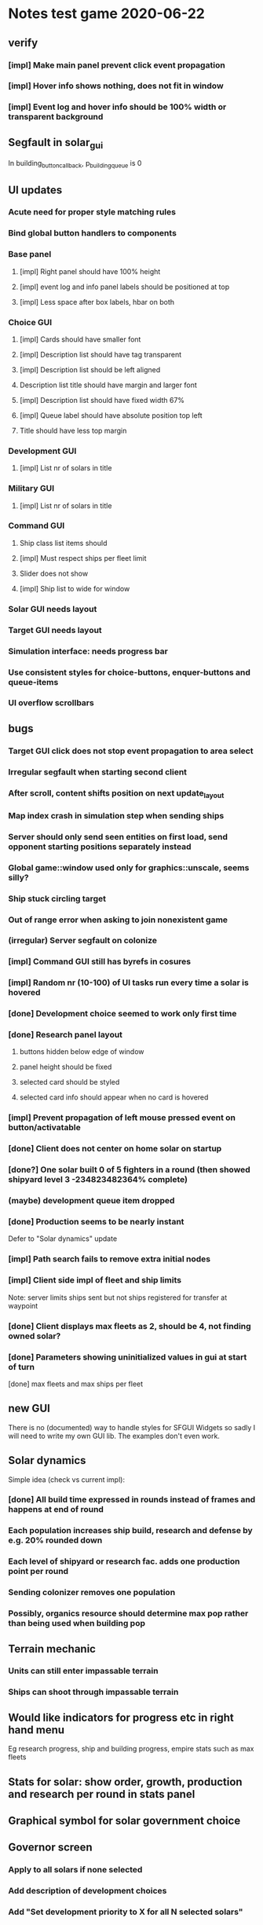* Notes test game 2020-06-22
** verify
*** [impl] Make main panel prevent click event propagation
*** [impl] Hover info shows nothing, does not fit in window
*** [impl] Event log and hover info should be 100% width or transparent background
** Segfault in solar_gui
In building_button_callback, p_building_queue is 0
** UI updates
*** Acute need for proper style matching rules
*** Bind global button handlers to components
*** Base panel
**** [impl] Right panel should have 100% height
**** [impl] event log and info panel labels should be positioned at top
**** [impl] Less space after box labels, hbar on both
*** Choice GUI
**** [impl] Cards should have smaller font
**** [impl] Description list should have tag transparent
**** [impl] Description list should be left aligned
**** Description list title should have margin and larger font
**** [impl] Description list should have fixed width 67%
**** [impl] Queue label should have absolute position top left
**** Title should have less top margin
*** Development GUI
**** [impl] List nr of solars in title
*** Military GUI 
**** [impl] List nr of solars in title
*** Command GUI
**** Ship class list items should 
**** [impl] Must respect ships per fleet limit
**** Slider does not show
**** [impl] Ship list to wide for window
*** Solar GUI needs layout
*** Target GUI needs layout
*** Simulation interface: needs progress bar
*** Use consistent styles for choice-buttons, enquer-buttons and queue-items
*** UI overflow scrollbars
** bugs
*** Target GUI click does not stop event propagation to area select
*** Irregular segfault when starting second client
*** After scroll, content shifts position on next update_layout
*** Map index crash in simulation step when sending ships
*** Server should only send seen entities on first load, send opponent starting positions separately instead
*** Global game::window used only for graphics::unscale, seems silly?
*** Ship stuck circling target
*** Out of range error when asking to join nonexistent game
*** (irregular) Server segfault on colonize
*** [impl] Command GUI still has byrefs in cosures
*** [impl] Random nr (10-100) of UI tasks run every time a solar is hovered
*** [done] Development choice seemed to work only first time
*** [done] Research panel layout 
**** buttons hidden below edge of window
**** panel height should be fixed
**** selected card should be styled
**** selected card info should appear when no card is hovered
*** [impl] Prevent propagation of left mouse pressed event on button/activatable
*** [done] Client does not center on home solar on startup
*** [done?] One solar built 0 of 5 fighters in a round (then showed shipyard level 3 -234823482364% complete)
*** (maybe) development queue item dropped
*** [done] Production seems to be nearly instant
    Defer to "Solar dynamics" update
*** [impl] Path search fails to remove extra initial nodes
*** [impl] Client side impl of fleet and ship limits
Note: server limits ships sent but not ships registered for transfer at waypoint
*** [done] Client displays max fleets as 2, should be 4, not finding owned solar?
*** [done] Parameters showing uninitialized values in gui at start of turn
[done] max fleets and max ships per fleet
** new GUI
There is no (documented) way to handle styles for SFGUI Widgets so
sadly I will need to write my own GUI lib. The examples don't even
work.
** Solar dynamics
   Simple idea (check vs current impl):
*** [done] All build time expressed in rounds instead of frames and happens at end of round
*** Each population increases ship build, research and defense by e.g. 20% rounded down
*** Each level of shipyard or research fac. adds one production point per round
*** Sending colonizer removes one population
*** Possibly, organics resource should determine max pop rather than being used when building pop		
** Terrain mechanic
*** Units can still enter impassable terrain
*** Ships can shoot through impassable terrain
** Would like indicators for progress etc in right hand menu
Eg research progress, ship and building progress, empire stats such as max fleets
** Stats for solar: show order, growth, production and research per round in stats panel
** Graphical symbol for solar government choice
** Governor screen 
*** Apply to all solars if none selected
*** Add description of development choices
*** Add "Set development priority to X for all N selected solars"
** Military screen
*** Apply to all solars if none selected
*** Allow queing multiple items
*** Add "Distribute production of the requested units among N selected solars"
*** Add "Will take T turns and use X resources in total"
** Colonizer: disallow building until pop can support it
** Solars in starting sector are off color chart in resources so all grey
** Event log: colour coded entry cards which fit in the window, grey out previous turns
*** Click to go to location
** Scouting: what happens when "some people join"?
** Map properties
*** Add solars without organics to force players to transport resources to habitable solars
*** Have more terrain between solars rather than fields of solars
For example, make clusters of one or two habitable solars and a couple uninhabitable solars
and then add terrain between them.
* current work
** SEVERE memory leak in client game::draw_window
** Restructure to Makefile and RSG
*** [impl] Update json file refs to data directory
*** [impl] Save files in save directory
*** [impl] Re-implement all SFGUI components in RSG
    [done] game::get_ready_ships should sort by class
    [done] command_gui should take parameter max ships per class and allow selecting which class to send
*** [impl] Restructure main window loop and event handling
** Add "order" concept which limits growth/production in distant solars
** Update research and upgrade data according to sketch
** VSC formatting
   Command "format document" CTRL + SHIFT + I

base on @Chris Drew's answer

Go Preferences -> Settings
Search for C_Cpp.clang_format_fallbackStyle
Click Edit, Copy to Settings
Change from "Visual Studio" to "{ BasedOnStyle: Google, IndentWidth: 4 }"
e.g.

"C_Cpp.clang_format_fallbackStyle": "{ BasedOnStyle: Google, IndentWidth: 4, ColumnLimit: 0}"
btw ColumnLimit: 0 is helpful too, because google limit will break your code to next line when you do not need it.
** military production choice should work like "governors"
** limiting factors
   Add some limiting factors e.g. max fleets, max ships per fleet, max
   population per solar, reduced production if too many or distant
   solars etc.

   Add developments (research) which modify these limits.

   Consider having distinct facilities to generate research and
   culture, with distinct development trees. The above would in so
   case fall under the cultural development tree..?
** notes from game
*** [done] Research panel should open if none selected
*** [done] Available actions must be limited when ships are assigned
*** [done] On action "deploy" in client: terminate called without an active exception
*** [done] solar always says "0"
*** [done] Only allow one ship type per fleet
*** ship icons too similar
*** command flags should be on bottom layer
*** solar color not affected by resource ratio at large quantities
*** search message for population rounds to 0 people
** ship movement
*** [done] combat: stay on target till not available
*** [test] collide with enemy ships
*** [impl] distribute ships so they don't collide
*** when search finds ships, they also should not collide with the scout
*** check that ships actually use private path
*** test movement of different ship classes, with upgrades etc
** balancing
How to count time? I.e. 3000 res = time spent building 1 colonizer, growing 1 pop and flying to a solar?

1. reduce fighter in general
2. improve battleship in general
3. improve destroyer vs corsair and fighter
4. reduce hm
*** mid game
7(3): down: corsair > fighter
13(2): down: battleship > corsair
7(2): down: fighter > battleship
*** late game
25(10): down: destroyer > battleship
8(1.7): down: voyager > corsair
0.2(3): up: destroyer < corsair FAILURE
7(10): up: corsair > fighter
1.7(2): up: battleship > corsair
0.1(2): up: battleship < fighter FAILURE
*** late hm splash
8(3): down: battleship > fighter
*** late splash
0.3(3): up: destroyer < fighter FAILURE 
*** late hm
0.17(1.7): up: corsair < fighter FAILURE
24(2): down: fighter > battleship
** play testing
*** [?] building first colonizer takes too long
*** [?] first research takes too long
*** [?] population growth a bit slow
*** [tempfix?] vector_min: no finite values found!
    st3::fleet::analyze_enemies (this=0x7fffec20fc00, g=0x7ffff4e4fa00) at fleet.cpp:274
*** [?] fleet must "activate" when first ships reach target
*** command policy label covers unit and waypoint
*** log is ugly
*** auto search should select the closest next solar
*** suggest select research first turn
*** items that get hovered while the mouse is inside the info box should not disrupt the info
*** gui is too small on large screen, set fixed video mode or scale text to relative size
*** [J] command gui is terribly laggy
*** [J] slower ships left behind
    fleet::speed_limit and ship::max_speed seem to be correct, perhaps
    an issue with swarm behaviour?
*** [J] make collisions conserve energy
    e = 0.5 m v²
    de/dt = m v dv/dt
    dv = f / m dt
    f = max(r0 - r, 0) {p = r²/2 - r0 r, r < r0}
    
    I.e. when ships collide, check what their kinetic energy is (was),
    calculate how far into the potential they should have come. If
    they went further in, that is a discretization error so correct
    the position.
*** [J] starting_fleet: massive, in apply choice: entity not found: ship:29
*** [J] ships should not collide with friendly ships in other fleets
*** [J] Ships get stuck in "traffic jam" (perhaps resolving avoid collision stuff?)
*** [J] Need to move ships out of terrain
*** [J] Identified error in path search algorithm
    Convex path around sub object may intersect "parent" object,
    causing infinite recursion. Need to step to next parent vertice
    somehow, or possibly include parent vertices when building convex
    path.
*** [J] corsairs got weapons: -2934193417934% on client side
*** [J] ships sometimes pass through terrain without being pushed out
*** [J] ship terrain interaction: dumps ship at triangle midpoint, probably goes to fallback case
    Calculation discrepancy between triangle_relative_distance and
    line_intersect, introduced new utility::in_triangle.
*** [J] get_path produces paths far from vertice points which risk intersecting adjacent terrain
*** [J] looks like ships get pushed to wrong angle when they hit terrain
*** [J] get_path creates multiples of same point, probably in "path_around", causing "same point" in line intersect
*** [J] new get_path not working, intersects objects in recursion
*** [J] still get occasional fallback case "ship already in terrain"
*** solars still get stuck in terrain
*** got large number of "line_intersect: same point" at one point
    Possibly caused when ship enters impassable terrain?
* [~] issues
** [~] system
*** residual waypoints when ship is killed
    Also residual path node indicators - maybe fleet was not removed on client side?
*** auto search should target nearest available solar
*** [J?] ships slow down when in engage mode so you can't chase someone
*** Got logic error: "avoid point caused intersection" in add terrain
*** [?] terminated with network error
    After submitting first choice after discovering shields and
    selecting battleships. Probably an exception on server which
    didn't show again..?
*** init_data sends all data - should limit to "player_any"
*** weird that solar systems aren't automatically searched when colonized?
*** Ships validate their action using target information that the player can't see
*** look through all copy constructors to make sure they explicitly call parents
** [~] gui 
*** occasional segfault on client startup
*** game objects handle event before (non query window) interface widgets
    E.g. quit button or right panel
*** [?] only allow command action if *available* ships support it
*** Clicking interface response button also triggers click on minimap
*** [windows] choice_gui should not scale text!
*** sfg window does not resize on sfml window resize
*** command selectors drawn on top of each other
*** simulation step hangs on key escape abort game
    This was when client 1 aborts at frame -1, while client 2 is still
    in choice step. Server exits with error 'disconnect' and other
    client gets segfault. Perhaps the server failed to receive the
    leave game request from client 1 while it was waiting for the
    choice from client 2.
*** [redesign] client allows multiple development choices - server does not
* system design ideas
** possibility to save the game
** add expansion limitations e.g. nr of fleets and solar distance penalty
** add interaction "conquer" so only some ship classes can conquer a solar
** generalize game_settings::starting_fleet to some "starting bonus" 
** make detection stat determine which object stats are seen by client
   When an entity sees another entity, let evm update the highest
   "detection level" the owner has on that entity. In
   entity_package::limit_to, pass entities through a filter function
   parameterised by detection_level.
** add trigger system for e.g. upgrades, techs and solar facilities
*** hm_t<string, function> on_interaction (and prevent_interaction)
*** on_takeoff (for e.g. freighter ship)
*** extra_solar_dynamics
** ?add a command buffer so commands reach entities with distance based delay?
** ?make ship cost scale with upgrades?
** ?add a "dynamic data" hash map to game object
   For stuff like "has cargo x", "is jammed", "was scanned by player i" etc.

   No particular reason to not put this in normal class members?
** [?] try making a memcpy based serialization
   Maybe classes containing pointers can have a serial subclass?
* tweaks and fixes
** gui
*** show unhappy smiley by solar when unhappy
*** clicking ship label in target_gui should select/deselect all 
*** progress bars for production
*** update hover info panel on reload_data
    Need to track if this should load selected or hovered entities,
    i.e. track current "info" entities.
*** quick key to show missing resources at solars
*** pressing f should merge selected fleets
*** commands from a waypoint should if possible respect the incoming fleet policy
*** custom key bindings och eller wasd kontroller
*** protect from spacebar immediately after simulation is finished
*** add a vision map, build on reload_data
*** show ship health by marking ship vertices red
*** allow double-clicking ship to select all of same type
*** name and indicators for solars so you can tell them apart
** system
*** check whether non-culture governors should deprioritise pop-growth in relation to resources
    E.g. don't spend all resources on growing population.
*** possibility to manually override production at solar
*** add weight if a development would increase empire's max facility level
*** Consider increasing effect of hospital and ecosystem int
*** ship attack trajectories update too slow
*** ?decrease likelihood of finding treasure
*** ?ships should stop when they hit converge on a waypoint
* optimization
** drawing client side stuff starts taking time
   Consider not drawing complete universe on minimap
** fix grid tree so make_split takes less time
   Consider using simple linear split nodes, this will make it easier
   splitting between leaves.
** reduce sent data 
*** using an instruction based model
   With instructions for updating and removing existing entities. Let
   client request when new entities are needed. Then the server won't
   need to copy all entities and rebuild the grid, and the client also
   won't need to copy entities.

   This will require every function which modifies an entity to also
   register this in an update map, or, alternatively, a central
   "modify_entity" access point for this purpose. Reasonably, this
   could be designed by making all entity properties be part of a hash
   map. It will also require the client to list and ask for required
   entities each frame.

   Might cause so much extra work on server + extra calls that it
   slows down the whole process, plus it's quite a lot of work.
*** using compression
    An easier alternative would be to gather all frames in the packet
    and then compress it before sending, by inheriting
    sf::Packet::on[Send|Receive]().

    On client, first show computation progress and then show dl
    progress - check if sf::Packet::getDataSize() can be used for this
    purpose.
* content ideas
** [J?] scouts are possibly too lousy at fighting
** [J] add some tech/facility for pop crowd, ecology, water and space
* to be tested
** untested functionality
*** new trade interaction
*** new colonize interaction
** confirm bugs
*** [J?] "space_status: used more than space" reached after developing facility
*** [J?] interaction space combat should default to aggresive policy
*** [J?] add/fix bombard animation
*** [J?] progress bar goes behind right panel
*** [J?] upgraded fighters have too much health vs damage
*** [J?] sector boosts apply exponentially with level and should be lower
*** [J?] log panel grows sideways off screen, info panel follows
*** [J?] state of water, space and ecology of new solars is too random
*** [J?] solars run out of space after building some stuff
    Make facilities not use more space per level. Add facility
    attributes "provides space" and "provides water".
*** [J?] deleting command does not cause command to be removed on server
*** [J?] mass-based upgrade "warp drive" not applied to any ships
*** [J?] right click with selected ships creates waypoint with no incident commands
*** [J?] apply sector boost from research in solar
*** explosions are too long
** analyze
*** [?] solars dissapear from sight
*** [!confirm?] fleets don't seem to get cleared from client choice
   Client seems to remove fleets when instructed, and c.fleets is
   cleared. Server clears all fleets during pre step, and removes old
   fleets when applying commands.
*** ?? solar choice not saved when opening development gui
*** client created fleets can't be click-selected
* remember
** when updating a struct/class, also update serialization
* git pending
* fixed
** [J] save game
*** client: logical_error: add_entity: already exists: fleet:S#1
    Add game_object::idc to serialization.
** [J] fleeing units freeze in panic
** [J] terrain still creates intersections and unreachable areas which bug out the path search algorithm
** [J] confusing that you can't give fleets with orders orders
** [J] confusing that right mouse both targets and drags map
** [J] can't see when fleets are selected
** play testing
*** [J] drag map with right mouse
*** [J] show available buildings in alphabetical order
*** [J] set limits for zoom
*** [J] set limits for build queues
*** [J] client side fleet form needs to set heading
*** [J] update battleship shape vertices
*** [J] fleet should slow down and wait for ships that need time to accelerate
    Or ships should not need time to accelerate
*** [J] mining colony should really not build stuff unless explicitly requested
*** [J] track nr of kills for ships
*** [J] projectiles from fighters don't show, set minimum?
*** [J] shield and detection techs were researched in two turns
    10 pop, faccility level 3
*** [J] consistent size for drawing objects on minimap
** [J] add symbol for command fleet policy
** [J] impassable terrain
*** impassable polygons on map
** play testing
*** [J] add standby communication so socket_t doesn't timeout during choice step
*** [J] research gui
**** distinguish between already researched and can't research
**** show progress
*** [J] minimap too transparent
*** [J] solars stuck in terrain
*** [J?] validate choice: error: contained invalid development: hospital
    Possibly happened when the solar was conquered..? Fixed by
    ignoring invalid devs
*** [J] auto search for scouts
*** [J] somewhat faster general dev rate
*** [J?] first path point doesn't seem to get fixed by fix path
** [J] socket_t routines should have a timeout
** [J] governor: figure out why population grows ~10x faster in real game than in tests
** [J] Handle infinite recursion when there is no viable path.
** [J] ships should not be able to enter impassable terrain
** [J] ships should move slower and rotate faster in order to navigate geometries
** [J] mining too nerfed? Considering how mining weighting works, shouldn't get empty storage
** [J] residual client side waypoints (?when incoming units die?)
** [J] warp drive not listed for colonizers, mass 30 should match [10,100]?
** [J] commands between waypoints shown/not shown randomly during simulate
** [J] after game complete, client pre-step failed to load game data
** [J] Server segfaults if client disconnects during introduction
** [J] test that turrets work
** [J] initial missile turret gets shot down by initial fighter
** [J] distinct abbreviations for governors
** [J] Can't scroll sideways in log when drawn with single label.
** [J] treasure should only discover techs that are "next in line"
** [J] draw fleets' primary ship and count in flag
** [J] creating order with 0 ships still creates waypoint 
** [J] creating order with 0 ships still shows action gui
** [J] reduce research facility level req to level 3
** [J] military should also prefer building defensive facilities
** [J] start with missile turret level 1
** [J] fleet hover info should show ship counts
** [J] red should not be a player color
** [J] people become *very* unhappy under military and development governors
** [J] population quickly grows to limit 
** [J] some network error after ~20 turns
    Colonize action caused invalid governor
** [J] option to override solar's development? Annoying when e.g. first shipyard doesn't get built
    Home solar starts with shipyard level 1
** [J] show "leads to" in tech choice info
** [J?] annoying that enemy cluster flags update on unseen units
** [J?] don't give orders to send 0 units
** [J] solar keeps building new ships even though military choice is "none"
    Also builds freighter when told to build colonizer..? Empty choice
    was being reinitialized when normalized.
** play testing
*** [J] empty option added for governor gui
*** [J?] combat log sometimes repeats entries (at start/end of turn?)
*** [J] ship count box has unscaled text - unscale whole box
*** [J] ship count box frame gets fat when many rows
** [J?] make fleet move at below speed limit so ships can catch up
** [J?] consider making battle log be one label since building it seems to lag a bit
** [J?] explosion animation wave should fade faster and not turn back inwards
** [J?] fleet selectors a bit ugly with seperate ring and flag
** [J?] choice_gui buttons: graphics bugs when setting border width
** [J?] solar radius too large
** [J?] client::game::entity_at should respect zoom level
** [J] allow dragging waypoints
** play testing
*** [J] choice_gui needs a parameter "initial selection"
*** [J] choice_gui needs a parameter "help text"
*** [J] governor doesn't seem to chose a development
*** [J] solar selector hover needs to show developments
*** [J] need to actively query user when new research can be chosen
*** [J] test that techs show fulfilled faciltiy req 
** play testing
*** choice gui
    o [J] should sort options so available ones are to the left
    o [J] doesn't show which options are available
    o [J] difficult to see which option[s] is selected
    o [J] requirements for ships are not listed
    o [J] has no background
    o [J] can't always close with b_accept
*** gui general
    o [J] arrow keys move map too fast
    o [J] solar should show governor instead of *
** play test
   Selecting ship classes for production should be a global choice.
   Selecting facilities for development should be done automatically
   based on solar's governor type el.dyl. Then solar choice reduces to
   chosing what governor you want (could be almost the same as
   selecting enabled sectors).

   Allow setting governor for all selected solars.
   Show governor as symbol next to solar.

   Maybe create a non-physical entity "trade route" so that freighters
   automatically use trade routes when they are produced?

   [J?] Mining is OP
   [J?] People should be more unhappy! About crowding for example...
   [J?] Initiating action trade_to doesn't load cargo
   [J?] INVALID RESEARCH CHOICE: already discovered by search
   [J?] builds facility in one turn
   [J?] builds colonizer in one turn
   [J?] ship info should list upgrades
   [J?] after terraform: reset command. Also don't allow terraforming owned solars?
** governor
   Make a new general gui with image buttons for selection, that takes
   a hover callback which generates in depth information that is
   written to a common info panel below the buttons, as well as a
   result callback. development_gui should be able to use this
   structure (now only for research gui) as well as military choice
   gui and governor choice gui.
** [J?] Fleets a bit hard to see
** [J?] Small enemy ships IMPOSSIBLE to see!
** [J?] Range of vision difficult to see
** [J?] Solar hover_info should show ship class counts
** [J] better combat "feel"
    o [J?] slow down when entering combat
    o [J] make distance part of accuracy check and apply it in ship::move when checking shootability
    o [J?] increased angular rotational acceleration for large ships
    o [J?] increase damage / health ratio
    o [J?] increase rate of fire
    o [J] Corsairs don't beat fighters - set load time to 0 and increase damage and accuracy
** [J] split game_settings into parent classes client_settings and server_settings
** [J] apply upgrades in test_space_combat
** [J] too much randomness in testing - segfault in boost::random::mersenne_twister_engine
** [J] warning: non-diverse leaves in grid::node::make_split!
** [J] window freezes while waiting for other clients to connect
    Since wait_for_it() doesn't start window loop unless desktop is
    initialized.
** [J] implement new client communication structure
*** [J] Find a thread safe structure for accepting clients
    Consider that hm_t::operator[] is not thread safe, while at the
    same time handle_sigint can't wait for dispatch_client before
    setting socket_t::tc_stop.

*** [J] Server
    safe_game_access(gid) {
      o *lock* game ring
      o [get|create] game
      o *unlock* game ring
      o return game
    }

    safe_delete(gid) {
      o *lock* game ring
      o cleanup and erase game gid
      o *unlock* game ring
    }

    safe_game_count() {
      o *lock* game ring
      o result = games.count()
      o *unlock* game ring
    }

    safe_state(gid) {
      return safe_game_access(gid).state
    }
**** game_dispatcher
     while (server_status == run) {
       o *lock* game ring
       for (auto g : games) {
         if (g ready to launch) thread dispatch_game(g.id)
       }
       o *unlock* game ring
       o sleep a bit
     }
***** dispatch_game gid: only runs on game in init state
       // at this point, no more clients will pass the "can join game"
       // condition

       o game = safe_game_access(gid)
       o *lock* game 
       o get list of clients
       o *unlock* game 
       o join all client wait_for_game threads
       o game_handler.run()
       o disconnect clients
       o *lock* game 
       o set game state to complete
       o *unlock* game 
**** Listener
***** dispatch_client (add timeout for introduction protocol)
      o check server status
      o client >> gid >> settings >> name
      o game = safe_game_access(gid)
      o *lock* game
      o read game state
      o can_join = game state == init and game not full
      if (can_join) {
        o write to game: add client and (if new) settings
	o package = ok + id
      } else {
        o package = not ok
      }
      o *unlock* game gid
      o client << package
      o if (can_join) thread wait_for_game
****** wait_for_game gid
       while (safe_state(gid) == init) {
         c -> check_protocol(load_init, standby)
       }
       o if (safe_state(gid) == running) set client state to running
**** Signal Handler
     o set server status to stop
     o *lock* game ring
     for each game {
       *lock* game
       set status to stop
       *unlock* game
     }
     o *unlock* game ring
     o while (safe_game_count()) {
       for each game gid: if safe_state(gid) == complete: safe_delete(gid)
       sleep
     } 
*** [J] Mixed thread io on server
    *handle_sigint* sets thread_com to tc_stop, then *cleanup_clients*
    waits for thread_com == tc_complete.

    A) If the game has not been started, thread_com will never be set
    to tc_complete. *cleanup_clients* must check for games that have
    waiting clients but have not been started.

    B) Thread safety (low risk): if *handle_sigint* sets thread_com to tc_stop
    after it was set to tc_complete at end of dispatch_game,
    *cleanup_clients* will never complete.

    Instead, use separate input and output com variables; this should
    solve both problems.
*** [J] unexpected protocol exception using protocol any
*** [J?] client simulation step ends when all frames are loaded
*** [J] try to create a general structure for running com-threads
    Something along the lines of a function that takes a communication
    task and callbacks on_complete and on_fail, but also integrates
    with the window_loop somehow, and also works with multiple clients
    and datasets on the server side.
*** [J] client::query should take two com parameters: tr and tc
    They should use the socket_t::tc_* protocol. tc should be passed
    on to socket -> thread_com.
*** [J] window loop should take a parameter lc and return a response lr
*** [J] event handlers should set tc = tc_stop on abort event
*** [J] body callbacks should set lc = query_abort if tr == tc_stop
*** [J] client:::query should only call [send|receive]_packet once
** [J?] solars don't show player colors
** [J?] command_gui should not show during simulation!
   Add some kind of phase tracker variable
** [J] wrap all output in macro #ifdefined VERBOSE
** [J] terribly slow run on server, though not using CPU (network?)
** [J] don't show animations when loading data in pre/choice-step
** [J] add random animation-delay based on sub-frames (consistent for animation pairs)
** [J] make animation time parameter respect sub-frames
** [J] at start/end of ship path, interpolate around an inner point instead
** [J] bind animations to entities if available
** [J] Issue with "seen" being unset
   Solution: references in passed frames had been *deleted*.

   For some reason, the "seen" property of ships in passed data frames
   is unset, causing them to be ignored by the position kernel.
** [J] find suitable kernel for smooth ship visualization
** [J] non-active entities should not be labeled as seen by client
** [J] figure out why setting seen = is_active() for selector causes segfault
   Caused by attempting to dynamic cast an entity_selector* to a
   specific_selector<ship>* - presumably this requires some reference
   to the other parent class.
** using reduced granularity
    This requires the client to interpolate between frames.
** [J] make server handle signals instead of looping over true
** [J] make server clean up old games on completion
** [J] to big early advantage finding scouts in treasure, as they can search
** allow controls and stuff during simulation
** zoom in should target mouse point
** allow zoom, show entity info etc during simulation
** show accumulated research
** autofill commands with only those units which support the action
** research completes too fast
** "make your choice" and progress bar too low
** show ship stats in ship hover info
** [J] respect mouse position on zoom
** [J] waypoint, command and fleet selectors should invert zoom
** [J] No research progress shown
    Server does pool research points.
** [!] distinguish between interactions and auras (e.g. hive support)
   At the moment, non-targeted interactions are not applied at all
** [J] new better universe builder, possibly generate while exploring
** [J] possibility to find "treasures" when discovering new solar systems
   Combined with a new detection level stat of some kind.
** [J] technology still researches instantly, even when sector research is not active
** [J] extend_universe pushes solars into already discovered area
** [J] guarantee good nsolar in starting area
** [J] solars too tightly packed
** [J] zoom still doesn't run during simulation
** [J] make solar dynamics use sectors medicine and ecology
** [J] treasure found at solars that the client can't see
** [J] implement find_treasure
** hover info moves further down each time it's updated
** [J?] trade actions can't swap fleet action 
   since this prevents other ships in fleet from trading. Somewhat
   solved by default assigning one ship to special actions.
** [J] selecting in development_gui resets scroll
** facilities build to 100% but never complete
** [J?] add a list of animations to send to client rather than add explosion on ship removal
** [J?] add a battle-log to send to client
** [J] memory leak
   Forgot to clear buffer ship::local_all before adding new data.

   Note that entity_package::clear_entities does successfully
   deallocate, shown in test_memory().

   Memory loss triggered from game_handler.cpp: 29. Note that memory
   usage rises before distribute_frames starts working.

   valgrind says there is no memory leak in my code (just two small
   ones in *ld* and *esets*). However, almost all memory usage arises
   from the following location:

->42.95% (12,759,264B) 0x40FF62: st3::ship::operator=(st3::ship const&) (ship.h:18)
-> ->42.95% (12,759,264B) 0x4975EF: st3::ship::copy_from(st3::ship const&) (ship.cpp:561)
->   ->42.95% (12,759,264B) 0x492050: st3::ship::ship(st3::ship const&) (ship.cpp:137)
->     ->42.95% (12,759,264B) 0x496DC3: st3::ship::clone_impl() (ship.cpp:497)
->       ->42.95% (12,759,264B) 0x48FF6D: st3::game_object::clone() (game_object.cpp:46)
->         ->42.95% (12,759,264B) 0x40BBAF: st3::entity_package::copy_from(st3::game_data const&) (game_data.cpp:611)
->           ->42.95% (12,759,264B) 0x43AA44: simulation_step(st3::server::com&, st3::game_data&) (game_handler.cpp:29)
->           -> ->42.95% (12,759,264B) 0x43B550: st3::server::game_handler(st3::server::com&, st3::game_data&) (game_handler.cpp:113)
->           ->   ->42.95% (12,759,264B) 0x438FBC: main (server.cpp:34)


   Seemed fixed by clearing entity_grid at pre_step, but unfixed when
   inserting entities after clearing grid.

   Check that old fleets get cleared and that landed ships are not
   hiding at origin causing tree depth.

   Memory seems to rize in chunks at end/beginning of round.
** [J] log research and facility completion
** [J] show current research choice and progress in gui
** [J] available developments should also be in a scroll-window
** [J] priority buttons unresponsive to first right click
** [J] available developments' build button should be bottom aligned
** [J] development req list is not left-aligned
** [J] build log in client_game and add widget
** [J] redesign solar_gui
*** [J] add boosts in solar::developed()
*** [J] add button for showing research gui
*** [J] colonizer should carry 1000 ppl
*** [J] colonizer gets 0 progress
*** [J] sol -> developed() have name == "" in solar_gui
*** [J] find out why solar::development costs become inf on client side
*** [J] add development::node::progress replacing research and development points
*** [J] add parameter progress to graphics::selector_card 
*** [J] mining: automatically prioritize what is available inversely to storage
*** [J] add research_gui: wrap new development_gui with ok/cancel + progress
*** [J] use solar_selector::choice_data instead of desktop -> response.solar_choices
*** [J] make client::game::build_chioce use choice data from solar selectors
*** [J] three tabs: sectors, development, military
*** [J] sectors: remove template buttons
*** [J] remove research::solar_template_table
*** [J] allow selecting multiple templates, multiple ships but only one dev
*** [J?] development choice is forgotten by opening and closing solar gui
*** [J?] solar gui defaults to zeros even though choice_data is sent
** [J?] landed on negative development points after completing expansion factories
** [J] add "build" button on facilities in solar_gui
** [J] command selectors should update their position on each reload_data
   Maybe they are? They jump in direction of command...
** [J?] fleet suggests summon | travel when arriving at destination solar
** [J?] ships should set speed = 0 on liftoff
** [J?] warp drive way too fast
** [J?] mouse scroll should zoom
** new modified ship stats
** [J?] tag ships as e.g. small, large, bio, mech etc.
    This will allow techs applying upgrades to ships by type
** [J?] add ship attributes stealth, detection, regen and shield
** ships remain selected after fleet is created
** [J?] form fleet with F doesn't work
** [J?] ship upgrades e.g. warp drive do not respect e.g. !small for scout
** [J?] show unmet requirements for development::nodes with no dependencies
** [J] command selector policies uninitialized after reload
    Happened after fleet was idle at waypoint through round
** [J] reset_qw is called from event handlers, possibly breaking event loop
** [J] no delete button in command_gui
** [J] tech requirements list floods window
   Make scroll window?
** [J] command_gui: sfg::Image -> SetImage causes meshed image
   Consider making image with background color?
** [J] command_gui throws bad_weak_ptr
   In event handler, after moving ship button to tab_allocated

   Caused by removing a widget while in the parent widget's event loop
** [J] command_gui ship buttons cover complete table
** [J] graphics::ship_button drawn on weird angle
** [J] main_interface::reset_qw() does not clear command_gui radio buttons
** [J] fleets should try to set scatter point towards owned solar
** [J] fleets should try not to change the scatter point
** [J] fleets should suggest travel instead of scatter if target direction is free
** [J] remake command gui to handle fleet policies
** [J] after passing waypoint, fleet becomes idle
** [J] make reassignment in relocate_ships pass on origin
** [J] idle fleet keeps moving and therefore summons ships to keep moving
** [J] ship speed is not checked for max
** [J] replace references to ship stats
** [J] implement use of mass stat for detection, accuracy and graphics scale
** [J] implement use of evasion stat to counter accuracy
** [J] implement remaining ship_stats functions
** [J] remove physical_object::interact, call interactions in move phase
** [J] make solar call interactions in move phase
** [J] make fleet analytics use ship size to determine enemy strength
** [J] make fleet::suggest use enemy strength factor
** [J] implement ship::move using fleet::suggest
** [J] make fleet generate scatter_target
** [J] make client choice contain fleet policy
** [J] update ship data with regard to accuracy/mass/evasion interaction
** [J] build entity_seen_by matrix in game_data for use in search_targets
** solar development tree
   Just something a little bit more fun than "expansion[i]", e.g. move
   turrets here.
** [J] upgrade nano scout does not seem to reduce enemy sight range
** [J] make solars indicate when they can build
** [J] check that turrets apply level
** [J] setting a solar template should preserve the development choice
** [J] continue splitting up interfaces
** [J] make new "development" interface that can be used for research and facilities
** [J] allow selecting not to develop solar facilities
** add development::node::list_requirements + gui
** float priority values in solar gui can get negative value
** show fleet selector and dim vision radius
** fixed a bug where facility copy constructor didn't call development::node::node
** solar_selector doesn't seem to receive proper research_level pointer
** [J?] go through solar data
** [J] update serialization with development::node and subclasses
** [J] add development tree to makefile
** somewhere, solar development["military"] is being initialized
** make turrets hit different targets
** give ships reduced accuracy when not firing forwards
** ships built way to fast
** tech researched to fast
** template for culture growth should have more culture
** [J] development points aren't spent
** [J] set research points to same speed as development
** [J] client submitted invalid development: radar tower
** [J] too high production of development points
** [J] ships are drawn in color cnose only
** [J] infobox off screen
** [J] make solars show research and development points + level
** [J] solar development not paying resources
** [J?] fix solar gui to fit new solar choice
** [J?] new structure using JSON files for upgrades, ships and research
*** [J?] implement development_tree::available
*** [J?] look over serialization of all new types, eg newly added stuff in ship_stats
** [J] rewrite json access loops using special MemberBegin and Begin
** [J] write solar_data.json
** [J] replace ship_allocation with lookup keys in ship::table
    This includes adding graphics info to ship_data.json?
** [J] implement solar::development_tree::facility_tree()
** [J] write game_data::confirm_data that loads data and validates references
** [J] fix references to e.g. research::data::tree
** [J] ship::ship(ship_stats) must assign base_stats
** [J] data loader functions are accumulating sets e.g. upgrades
** [J] fill out ship_stats constructor
** moved target selection to specific class
** create a frame structure
   Introduced class entity_package parent to game_data, with entities
   and remove_entities. Then the distribution frame buffer can copy
   entities only from the game_data object, and the client
   distribution frame buffer can limit_to using only entities. This
   will require entity_package to limit_to without deallocating.

   Declared but not instantiated.
** template for mining that sets nessecary amount
** add explosions
** allow client to control/restructure fleets
*** allow ships to have no fleet
*** clear fleets with no command on client side
*** allow client to create fleets from ship clusters
** when client-created fleet is returned to client, com.source is empty
** ships aren't drawn because is_landed is not serialized
** make colonizers consume people
** commands for fleets with id "owned" by server don't pass validation
** test freighter ships
** fixed handling of partial sending of sf::Package
** added command origin for use in trade interaction
** fixed: ship production flipped out (uninitialized ship cost)
** [J?] introduce physical_game_object for ship and solar
   This way, we can limit targeting to physical entities, and avoid
   the hassle with tracking fleets when they split. Also, non-physical
   entity classes don't need to implement interaction related
   functionality. Also, client can reconstruct non-physical entities
   at will.
** [J?] make all interactions be buffered and then evaluated in post phase (remove solar post phase stuff)
** [J?] make landing be an interaction
** military template needs to respect ship build dependencies
** targeting a waypoint should not create a new waypoint
** float hp for ships
** selecting research should add it to "researched"
** research
*** [J] define choice::c_research
*** [J] research::data constructor
*** [J] research::data + choice::c_research serialization
*** [J] research choice gui
** Invalid (scrambled) research choice submitted
   Temp name variable was passed byref to button handler
** upgrade / interaction / game object makeover
*** [J] solar choice for invalid player after conquering solar
*** [J] make fleet selectors for enemy fleets
*** [J] ships should auto-engage
*** [J] newly colonized solars' dynamics generate NaN in all fields
*** [J] idle shouldn't be an action
*** [J] join fleet shouldn't be an action - use waypoints
*** [J] ships shouldn't be selectable
*** [J] trouble selecting things under non-owned things
*** [J] Colonize and join fleet commands are abandoned
*** [J] solar choice resets
*** [J] Need to remove "unseen" units when the area becomes seen
*** [J] insert + make_split loop in grid_tree causes segfault
    After giving a waypoint with some units an empty command "space combat"

    Fixed make_split criteria using median instead of mean
*** [J] distribute ships: way too spread out
*** [J] fleet selector: way to big
*** [J] Segfault 
    Apparently had to do with fleets loosing sight of targets and
    calling get_entity and stuff (and possibly passing shared_ptr to a
    temporary lambda function), however the main lesson is that
    unhandled exceptions from threads are not displayed properly in
    the debugger.

    After finding an enemy ship in game_data::search_targets(), at game_data.cpp:296

    Switched back to normal pointers, which helped in a simplified
    case, but now there is instead a sigabrt in the thread destructor
    of distribute_frames thread, right after ship fire.

    Consider deleting game_data copy constructor and only doing
    explicit assignment, possibly also explicit destruction.
*** [J] Figure out why server sends old waypoints in [prestep?]
*** [J] Figure out why commands dissapear 
    ... from waypoints (or only from selectors) without passing the
    trigger point

    Command selectors were not being rebuilt for waypoints
*** [J] change identifier::some_class_id to the_class::class_id
*** [J] introduce game object base class
**** [J] created base class header
**** [J] made game entity classes inherit game object
**** [J] inherit pre/post phase functions in game object classes
**** [J] define ptr classes (grid::tree should have a unique ptr?) and create functions
**** [J] change to virtual inheritance of game_object so entity_selector subclasses don't get duplicate inheritance
**** [J] add new files in build system: game_object, ship, waypoint
**** [J] go through game_data.cpp and move code to object classes
**** [J] implement game object class functions
**** [J] add fleet action functions e.g. land 
**** [J] the fleet is responsible for tracking action validity when target status changes
**** [J] fleets need to update data in pre phase and remember to update target position
**** [J] add an interaction class declaration
**** [J] implement the interaction class
**** decide how to distinguish between owned and non-owned target conditions
*** [J] add an upgrade class
*** [J] let ships have reference to upgrades instead of interactions
*** [J] let upgrades have interactions and stat-mods
*** [J] let upgrades define exclusivity for certain terms
*** [J] let ships have a compile_stats function, base and current stats
*** [J] let ships have a compile_interactions function
*** [J] let combat interactions use a ship::receive_damage function
*** [J] for each ship, check each interaction target condition for each target
*** [J] rebuild ship templates so they apply upgrades
*** [J] let the ship increment function be responsible for updating load time
    the interaction functions will be responsible for activating load time
*** [J] consider introducing a game_data::find_targets
   Conditioned on a ship::target_condition and a radius
*** [J] add fleet action definitions
*** [J] finish implementing new serialization/deserialization
*** [J] fix client game reloading of waypoints
*** [J] implement client game deserialize of game data
*** [J] remove game_data deserialize operator
*** let upgrades have an optional tick function
*** let upgrades have description 
*** [J] let upgrades define ship class exclusivity conditions
** invalid? allowed allocation from fleet and waypoint in parallel
    FIX: fleet selectors at waypoints initially have a command
    targeting the waypoint
** guaranteed_cast template for selectors instantiated in utility.cpp
**** needed because definition must be avilable
**** problematic because then utility depends on selector and graphics
**** FIX: moved to separate instantiation file
** BUG: client recieves distorted game object data
**** game_object component correct so far as specific_selector::create
**** for solar: c_military and beyond, data is scrambled
**** when displayed, all data seems corrupted
** BUG: ship function recieve_damage() is not serialized
    Need to externalize these functions.
** moved selector cast template instantiation back to utility
** implemented specific_selector<ship>
** implemented specific selector create function
** ship vision
** utility::random_int
** moved deserialize to com_client to avoid excessive server deps
** make minimap clickable
** get rid of sfml sub repo?
** hover info should depend on ownership
** exit query should listen to escape/return key events
** c_solar::template_map: multiple calls to empty_choice() crashes
    After second call, returned choice is *really* empty.
** military template sucks
** solar gui has transparent background
** no info about available resources in solar gui
** fixed bug: ship not removed after colonize before ship_solar_int
** fixed bug: com_client::query catches winner message
** fix ship swarm movement
** end game status not displayed
** After fixing leave game, server says invalid query on simulation
** lacking proper leave game functionality
** why does sending frames take so long?
   turns out this is game_data.increment()
** go through game_data::increment
** ships not showing on client since sockets redesign
** server socket mess
*** client_t must deallocate it's TcpSocket on dtor
    ... so that check_protocol can remove dc clients

    ... and server main must not deallocate them

    Perhaps move listening/accepting to server::com?

    Perhaps inherit sf::TcpSocket?
*** server::com needs a method 'bool has_multiple_clients()'
    To be run after check_protocol
*** check for protocol::leave in simulation step as well
** projectile graphics object
** sub divide solar dynamics so components are accessible from gui
** consider moving sub window classes to main window build routine
   so they can access tooltip etc.
** solar system stability tests
**** parallel cost subtractions
** turrets do no damage? take no damage?
    look over solar combat routines
** solar choice has negative values in solar tick
    possibly fixed by initializing summation var in allocation::count

    possibly fixed by limiting water usage checks to expansion
    sectors
** crowding death goes to NaN
** notes on some bugs
** fixes to solar dynamics resource payments
** ship build run away (increase cost/time?)
** bad default solar choice (add templates?)
**** added choice templates
**** how should choice template buttons trigger allocation button update?
     consider connecting a custom signal?
     remember to set sub window to build_info()
** sector expansion happens without resources
** added basic solar info
** added listening to proceed button
** digits are ugly
** clicking a solar (sub) query priority button causes segfault
    fix: used a normal pointer to the button
    since introduction of referenced buttons in event handlers
** clicking in solar gui also triggers game object event handler
** accepting solar gui does not destroy priority buttons
    fixed: byref widgets to event handlers
    ... nor does it destroy sub window buttons
    maybe stuck in event functions?
** frame rate is to high
** simulation step is not drawn
    Solved: fixed a bug where the simulation step event handler forgot
    to return a value.
** interface is drawn on mini-map^^
    Solved: note: sfgui draws on the latest view which was drawn upon,
    not on the current view!
** generalized client game window loops to a function
** adding a Box::Ptr in a Window fails internally (graphics.cpp: 209)
    error: bad_weak_ptr
    std::shared_ptr (count 4, weak 2)

    Probably caused by that methods are not called through a shared
    pointer in the constructor? Move constructor to create method...
** check that serializations still match content
** check choice sub allocation for military
** check that all initialize-functions are called
** figure out why file-global allocation sub classes init empty
    probably the keywords data they use is not initialized?
    moved to initializers
** c_solar::normalize uses countable_allocation::normalize
** fixed compile step errors
** [done] consider adding named string constants for sub sectors etc.
** fix: serialization templates prefer general over specific
** made specific allocation classes
** [done] add a turret class
** [done] implement vectorised allocation templates in graphics.cpp
** [done] apply updated solar (choice) structure in solar_tick
** figure out how to limit sub sector priority
** [done] default values for solar choice
** moved solar::choice_t to choice.h
** [done] finish cost.cpp
** [done] client_game::build_choice should link game object events to interface objects, e.g. solar clicked
** selector queue cycling
** targui scales with zoom
** comgui does not show action
** targui remembers selected entities
** targui text does not fit width
** [done] add to command: action (from above options)
** [done] add command::action to command::operator ==
** [done] add queue_level to command_selector
** [done] add queue_level checking to command_at
** [done] replace entity_at with entities_at
** [done] replace right click event handler with target option gui
** [done] implement command action in game_data::increment
** display victor
** client generated solar choice for other player's solar
   maybe happened after the solar was conquered?
   
   probably fixed: removing choices for non-owned solars in
   client::game::reload_data
** send victor to client on game completion
** solar gui does not draw buttons in resized window
** sending colonizer ships spends population
** template selector is ugly
** colonisation/transport ships
    and make some solars without defense
** incorrect population increment shown
** should respond to return/escape keys
** does not terminate on window close event
** minimap drawn over comgui
** [low priority] minimap bounding box drawn incorrectly after window resize
** defense build rates need to be checked
** fleets follow targets that leave sight
   check range of sight in update fleet data?
** fleets follow last assigned in split
** templates and feedback in solar gui
    show per round increments in overview
** [fixed?] solar gui lists increments per unit time
   game settings stores round length in ticks
** moved dt from game_data to game_settings to avoid duplicate in client_game
** removed entity_selector::allocated_ships
** setting up autotools
   aclocal generates aclocal.m4
   automake --add-missing uses configure.ac, aclocal.m3 and Makefile.am to build Makefile.in
   autoconf uses configure.ac to build configure
   configure uses Makefile.in to build Makefile
** [low priority] command_gui scales with zoom
** add template selector to gui
** implement templates in solar_gui.cpp
** faster initial expansion
** [fixed for single fleet relocation] fleet targets are lost on split (new id)
** fixed: orders targeting unseen targets disappear
   also targeting fleets that leave sight
** fixed a bug where bombarded solars get negative defense/population
** add attribute bool entity_selector.seen
    store entity selectors, but unset seen each round. Show non-seen
    entities as semi-transparent, non-interactive.
** fixed: player colors difficult to distinguish
** fixed: waypoints not dissapearing (had erased waypoint removal)
** fleets sent to waypoint remain idle
** fog of war
*** [done] give ships attribute sfloat vision
*** [done] give fleets attribute sfloat vision
*** [done] add fleet.vision to serialisation
*** [done] update fleet.vision in update_fleet_data()
*** [done] give solars attribute vision
*** send limited game data objects to client
     a fleet or solar is seen if it is owned or within vision range of
     an owned fleet or solar.
** research should influence ships
** fixed a bug where solar ships were not sent to client
** gave ships vision
** fixed a bug where waypoints were cleared between choice evaluations
** added research to solar gui
** added research influence in ship constructor
** added research to serialization
** solar choice interface
** replaced waypoint.landed_ships with checking fleet idle target
** added minimap, fixed text scale and position
** tempfix for: fleet growth goes negative
** fixed: idle fleet sent to waypoint remained idle
** fixed: waypoint removed though having landed ships
** research pooling
** better game round phase indicators
** command_gui should sort ships by type
** added ship class sub tables in command_gui
** fixed: ships that have left or died remain listed at waypoint
** fixed: fleet evaluation order impacted battle result
** added an entity_selector -> queue_level (select order queue)
** fixed: comgui does not close after choice step
** fixed: fleet speed limit = min(ship.speed)
** fixed: prevented creation of circular graphs
** fixed: when client deletes command + wp, server reinserts wp
** fixed: server removes waypoints with landed ships
** fixed: ships fire in order of fleet, unfair
** fixed: when targeting a fleet, server crashes because id changes
** fixed: fleet idle target
   when arriving to waypoint or client unsets command
   (waypoints now store landed ships)
** fixed: waypoint graph reconstruction
** fixed: command receive printout
** fixed: waypoints created when no sources selected
** fixed: fleet radius can decrease indefinitely
   the radius must be large enough so the player can select the fleet
** graphics::draw_ship different types and param scale
** discovered some new bugs, see notes.org
** fixed: waypoint pending_commands not updated
   for some odd reason fixed by looping over 
   for(k,v in all_wp) waypoints[k] = v;
   instead of assigning
   waypoints.insert(all_wp.begin(), all_wp.end());
** fixed: server seems to list waypoints multiple times
   caused by multiple \n in id?
   note that clients resend old waypoints!
** fixed: commands on waypoints are not handled in choice phase
** fixed: waypoints targeted by waypoints are deleted
** fixed: fleet does not show radius after waypoint trigger
   and can't be selected
** fixed: client rectangle upwards select does not work
** fixed: fleet position seems to be off
** added ship scale to draw routine so ships are larger in command gui
** fixed recursive ship increment/decrement through waypoints
** fixed a bug where remove command deleted the wrong entity
** command distance checker sees past end points
** best way to add external dependencies
   added sub directories to make
   consider linking to their git repos?
** when giving multiple fleet commands, all ships are assigned
** added command_gui
** added SFML and TGUI as submodules in external/src
   make will build them in external
** simplified ship drawing selection in game::draw_universe
** window transforms should remain to next round
** add waypoint to game_data serialization
** fix waypoint id check in game_data::target_position
** fixed relocate ships setting new ship fleet id
** add waypoint objects
    so that: 
    o commands don't need child commands
    o multiple fleets can meet at a waypoint
    o commands aren't source/target entities
** commands should not be targets
** solar system
** write selector::get_ships, remove selector::get_quantity
** upgrade to sfml2.2 
   to get window::hasFocus()
   to enable building ~/code/include/TGUI-0.6.7
   (note that tgui 0.6.6 should work with sfml2.0)
   https://tgui.eu/
** build and test ~/code/include/TGUI-0.6.7
** why is client receiving sig abort on disconnect? thread-related?
   exit was called in query thread
** game_data::increment (ship update)
** add fleet id tracker to ship, implement in apply choice
** game_data::apply_choice
*** planet command
*** fleet command
** fixed command incrementation interface, added fleet serialization
** merged draw and data responsibility in selector in client::game

** translate, zoom
** test event handling
    why don't commands show? - translate before rotate!
    why does selection rect draw at odd places? - use e.mouseMove.[x|y]
    why area select when click? - just tiny area select?
    find how to scale command arrow only lengthwise - transform order
** added utility
** client game: choice event return value
** server com: allocate/deallocate packet
** client game: draw command
** client game
*** build choice interface
**** clicked_at
     make a "selectable" class with meta info: id, type etc.
     
     make commands from and to selectables? or just from? just track
     selection? go back to having a "selected" attribute?
**** make_command
** split com into socket_t, com_client, com_server
** replaced client's game_handler with struct client_game
** implemented command serialization
** started writing choice_event handler
** client game
*** area_select
** server game
*** universe construction
**** game settings object
**** solar distribution
** client view dimensions set to match game_data.settings
** client simulation play/pause with space key
** fixed rudementary game_data build routine
** added game settings attributes
** fixed operator <<(packet, solar)
** added solar to drawing
** removed id attributes (stored in has map pair)
** added player to game_data 
** client game_data g0 should update after simulation
   replaced socket_t by socket_t* in query function

   apparently, passing ref(socket_t) (probably its the
   ref(sf::Packet?) to thread causes ~thread() which in turn causes
   abort
** server receives choice
   related to copying packets - fixed by using client_t* instead of
   client_t in queue.  

   gets n=-9744, for some reason still enters push loop. Test run with
   &&res in loop condition. Check if n is wrong from start.
* [old] basic goals
** server game
*** ship interactions
**** structure
***** let ship interactions be governed by interaction functions
***** introduce a ship specific table keyed on [action, t_target]
***** let the ship templates build the interaction function objects
***** interactions require the game data context to be available
***** may need an on-action-setup trigger for e.g. trade routes
***** let ships define a list of valid interactions
***** extension: let researched upgrades extend the interactions
**** list of
***** cargo ship, friendly solar: trade route (resource allocation?)
***** colonizer, neutral solar: colonize
***** fighter, enemy fleet: engage
***** bomber, enemy solar: bombard
*** consider neighbourhood trackers for ships
**** key the ship grid on player
**** look up friendly neighbours for boost interaction
**** look up opponent neighbours for fire interaction
*** fleet actions
**** require that all, some or no ships have some action available
**** available actions are extended by those defined by all ships
**** action complete callback for e.g. resume action after combat
**** also has reaction mode: engage on sight / focus target / flee
***** engage on sight is conditioned on: some fight
**** on interaction, run ship interaction functions if available
**** list of
***** none, friendly solar: land
***** some bombard, enemy solar: bombard
***** none, friendly fleet: join, follow
***** some fight, friendly fleet: guard
***** none, enemy fleet: follow
***** some fight, enemy fleet: engage
*** introduce cargo ships for mining colonies
*** introduce priorities with cost multipliers for ships
*** let ship build be conditioned on research and industry level
*** research structure
**** hash table
**** nodes with:
     requirement list
     cost
     level
     level-dependent modifier functions
     allow list
*** decide what to do with clients without objects
** client game
*** new command gui and target gui
**** target options: based on fleet and ship actions
**** targui defaults (depends on action design)
***** send all if from waypoint
***** send colonizer if command is colonize
***** only show gui if multiple targets
***** don't show self as target
**** command_gui should have option to allocate X ships of type T
*** choice/evolution: display ready players, autoplay when all ready
*** simulation: ?interpolate using ship velocity?
*** draw all ships in same size, have a ship.draw_scale
    so that ships can be drawn in same size in command gui
    but different sizes in universe
*** events board
    messages such as "your fleet was destroyed" or "your solar X
    merged with Bla's solar Y; your population won the ensuing battle"
** before game interface
* [old] long term goals
** strategy
*** different solars have different resources
    specific research projects
    specific production
*** research directions
**** vision
**** stealth
**** espionage
**** propulsion & navigation
**** weapons
**** shields
**** infrastructure
**** democracy
*** diplomatic agreements
**** cease fire
**** peace
**** military alliance
**** trade agreement
** tactics
*** new ships with trigger functions
**** make a solar build queue
***** ship/turret designer interface
***** ship design focus/priority
*** resources on map to match with buildings?
*** old ship model
**** ship components
    construct on grid with structure components? 
    each component has a type, size, energy usage, cost...
**** engine
**** energy
**** shield
**** weapons
**** hull
**** life support
**** cargo hold
**** ship types
***** bombers
     good at bombing solars
     bad at fighting any other ship
***** fighters
     good at fighting battleships
     bad at bombing solars
***** battleships
     good at destroying bombers
     bad at fighting fighters
***** transport
     automatically deployed ship for trade agreements
**** ship experience and fleet commanders
**** add ship rotation speed and ships can only fire forward
** world
*** generate map while exploring
*** define discovered area for players
*** treasures in space
*** terrain types
**** nebula
     damaging area with low sight
     find rare resources
**** high temperospatial curvature
     chance of worm-holes
     low navigation: risk going off course
     small ships risk falling in worm hole
**** asteroids
     slow travel speed
     find resources
     [low shields] risk damage
*** moving solars
*** barbarians
